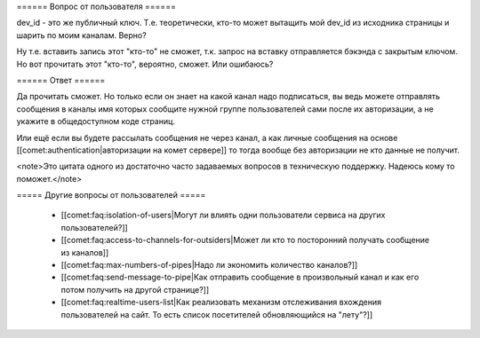 ====== Вопрос от пользователя ======

dev_id - это же публичный ключ. Т.е. теоретически, кто-то может вытащить мой dev_id из исходника страницы и шарить по моим каналам. Верно? 

Ну т.е. вставить запись этот "кто-то" не сможет, т.к. запрос на вставку отправляется бэкэнда с закрытым ключом. Но вот прочитать этот "кто-то", вероятно, сможет. Или ошибаюсь?

====== Ответ ======

Да прочитать сможет. Но только если он знает на какой канал надо подписаться, вы ведь можете отправлять сообщения в каналы имя которых сообщите нужной группе пользователей сами после их авторизации, а не укажите в общедоступном коде страниц. 

Или ещё если вы будете рассылать сообщения не через канал, а как личные сообщения на основе [[comet:authentication|авторизации на комет сервере]] то тогда вообще без авторизации не кто данные не получит.

<note>Это цитата одного из достаточно часто задаваемых вопросов в техническую поддержку. Надеюсь кому то поможет.</note>

===== Другие вопросы от пользователей =====

  * [[comet:faq:isolation-of-users|Могут ли влиять одни пользователи сервиса на других пользователей?]]  
  * [[comet:faq:access-to-channels-for-outsiders|Может ли кто то посторонний получать сообщение из каналов]]
  * [[comet:faq:max-numbers-of-pipes|Надо ли экономить количество каналов?]]
  * [[comet:faq:send-message-to-pipe|Как отправить сообщение в произвольный канал и как его потом получить на другой странице?]]
  * [[comet:faq:realtime-users-list|Как реализовать механизм отслеживания вхождения пользователей на сайт. То есть список посетителей обновляющийся на "лету"?]] 